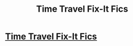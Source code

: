 #+TITLE: Time Travel Fix-It Fics

* [[/r/FanFiction/comments/hrzwpb/time_travel_fixit_fics/][Time Travel Fix-It Fics]]
:PROPERTIES:
:Author: NobodyzHuman
:Score: 3
:DateUnix: 1594860368.0
:DateShort: 2020-Jul-16
:FlairText: Request
:END:

